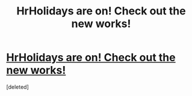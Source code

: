 #+TITLE: HrHolidays are on! Check out the new works!

* [[http://hrholidays.livejournal.com/][HrHolidays are on! Check out the new works!]]
:PROPERTIES:
:Score: 4
:DateUnix: 1419717440.0
:DateShort: 2014-Dec-28
:FlairText: Suggestion
:END:
[deleted]

